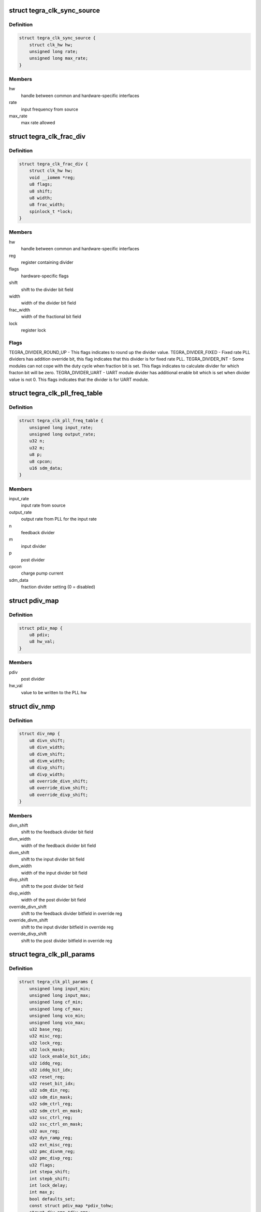.. -*- coding: utf-8; mode: rst -*-
.. src-file: drivers/clk/tegra/clk.h

.. _`tegra_clk_sync_source`:

struct tegra_clk_sync_source
============================

.. c:type:: struct tegra_clk_sync_source

    external clock source from codec

.. _`tegra_clk_sync_source.definition`:

Definition
----------

.. code-block:: c

    struct tegra_clk_sync_source {
        struct clk_hw hw;
        unsigned long rate;
        unsigned long max_rate;
    }

.. _`tegra_clk_sync_source.members`:

Members
-------

hw
    handle between common and hardware-specific interfaces

rate
    input frequency from source

max_rate
    max rate allowed

.. _`tegra_clk_frac_div`:

struct tegra_clk_frac_div
=========================

.. c:type:: struct tegra_clk_frac_div

    fractional divider clock

.. _`tegra_clk_frac_div.definition`:

Definition
----------

.. code-block:: c

    struct tegra_clk_frac_div {
        struct clk_hw hw;
        void __iomem *reg;
        u8 flags;
        u8 shift;
        u8 width;
        u8 frac_width;
        spinlock_t *lock;
    }

.. _`tegra_clk_frac_div.members`:

Members
-------

hw
    handle between common and hardware-specific interfaces

reg
    register containing divider

flags
    hardware-specific flags

shift
    shift to the divider bit field

width
    width of the divider bit field

frac_width
    width of the fractional bit field

lock
    register lock

.. _`tegra_clk_frac_div.flags`:

Flags
-----

TEGRA_DIVIDER_ROUND_UP - This flags indicates to round up the divider value.
TEGRA_DIVIDER_FIXED - Fixed rate PLL dividers has addition override bit, this
flag indicates that this divider is for fixed rate PLL.
TEGRA_DIVIDER_INT - Some modules can not cope with the duty cycle when
fraction bit is set. This flags indicates to calculate divider for which
fracton bit will be zero.
TEGRA_DIVIDER_UART - UART module divider has additional enable bit which is
set when divider value is not 0. This flags indicates that the divider
is for UART module.

.. _`tegra_clk_pll_freq_table`:

struct tegra_clk_pll_freq_table
===============================

.. c:type:: struct tegra_clk_pll_freq_table

    PLL frequecy table

.. _`tegra_clk_pll_freq_table.definition`:

Definition
----------

.. code-block:: c

    struct tegra_clk_pll_freq_table {
        unsigned long input_rate;
        unsigned long output_rate;
        u32 n;
        u32 m;
        u8 p;
        u8 cpcon;
        u16 sdm_data;
    }

.. _`tegra_clk_pll_freq_table.members`:

Members
-------

input_rate
    input rate from source

output_rate
    output rate from PLL for the input rate

n
    feedback divider

m
    input divider

p
    post divider

cpcon
    charge pump current

sdm_data
    fraction divider setting (0 = disabled)

.. _`pdiv_map`:

struct pdiv_map
===============

.. c:type:: struct pdiv_map

    map post divider to hw value

.. _`pdiv_map.definition`:

Definition
----------

.. code-block:: c

    struct pdiv_map {
        u8 pdiv;
        u8 hw_val;
    }

.. _`pdiv_map.members`:

Members
-------

pdiv
    post divider

hw_val
    value to be written to the PLL hw

.. _`div_nmp`:

struct div_nmp
==============

.. c:type:: struct div_nmp

    offset and width of m,n and p fields

.. _`div_nmp.definition`:

Definition
----------

.. code-block:: c

    struct div_nmp {
        u8 divn_shift;
        u8 divn_width;
        u8 divm_shift;
        u8 divm_width;
        u8 divp_shift;
        u8 divp_width;
        u8 override_divn_shift;
        u8 override_divm_shift;
        u8 override_divp_shift;
    }

.. _`div_nmp.members`:

Members
-------

divn_shift
    shift to the feedback divider bit field

divn_width
    width of the feedback divider bit field

divm_shift
    shift to the input divider bit field

divm_width
    width of the input divider bit field

divp_shift
    shift to the post divider bit field

divp_width
    width of the post divider bit field

override_divn_shift
    shift to the feedback divider bitfield in override reg

override_divm_shift
    shift to the input divider bitfield in override reg

override_divp_shift
    shift to the post divider bitfield in override reg

.. _`tegra_clk_pll_params`:

struct tegra_clk_pll_params
===========================

.. c:type:: struct tegra_clk_pll_params

    PLL parameters

.. _`tegra_clk_pll_params.definition`:

Definition
----------

.. code-block:: c

    struct tegra_clk_pll_params {
        unsigned long input_min;
        unsigned long input_max;
        unsigned long cf_min;
        unsigned long cf_max;
        unsigned long vco_min;
        unsigned long vco_max;
        u32 base_reg;
        u32 misc_reg;
        u32 lock_reg;
        u32 lock_mask;
        u32 lock_enable_bit_idx;
        u32 iddq_reg;
        u32 iddq_bit_idx;
        u32 reset_reg;
        u32 reset_bit_idx;
        u32 sdm_din_reg;
        u32 sdm_din_mask;
        u32 sdm_ctrl_reg;
        u32 sdm_ctrl_en_mask;
        u32 ssc_ctrl_reg;
        u32 ssc_ctrl_en_mask;
        u32 aux_reg;
        u32 dyn_ramp_reg;
        u32 ext_misc_reg;
        u32 pmc_divnm_reg;
        u32 pmc_divp_reg;
        u32 flags;
        int stepa_shift;
        int stepb_shift;
        int lock_delay;
        int max_p;
        bool defaults_set;
        const struct pdiv_map *pdiv_tohw;
        struct div_nmp *div_nmp;
        struct tegra_clk_pll_freq_table *freq_table;
        unsigned long fixed_rate;
        u16 mdiv_default;
        u32 (*round_p_to_pdiv)(u32 p, u32 *pdiv);
        void (*set_gain)(struct tegra_clk_pll_freq_table *cfg);
        int (*calc_rate)(struct clk_hw *hw,struct tegra_clk_pll_freq_table *cfg,unsigned long rate, unsigned long parent_rate);
        unsigned long (*adjust_vco)(struct tegra_clk_pll_params *pll_params,unsigned long parent_rate);
        void (*set_defaults)(struct tegra_clk_pll *pll);
        int (*dyn_ramp)(struct tegra_clk_pll *pll,struct tegra_clk_pll_freq_table *cfg);
    }

.. _`tegra_clk_pll_params.members`:

Members
-------

input_min
    Minimum input frequency

input_max
    Maximum input frequency

cf_min
    Minimum comparison frequency

cf_max
    Maximum comparison frequency

vco_min
    Minimum VCO frequency

vco_max
    Maximum VCO frequency

base_reg
    PLL base reg offset

misc_reg
    PLL misc reg offset

lock_reg
    PLL lock reg offset

lock_mask
    Bitmask for PLL lock status

lock_enable_bit_idx
    Bit index to enable PLL lock

iddq_reg
    PLL IDDQ register offset

iddq_bit_idx
    Bit index to enable PLL IDDQ

reset_reg
    Register offset of where RESET bit is

reset_bit_idx
    Shift of reset bit in reset_reg

sdm_din_reg
    Register offset where SDM settings are

sdm_din_mask
    Mask of SDM divider bits

sdm_ctrl_reg
    Register offset where SDM enable is

sdm_ctrl_en_mask
    Mask of SDM enable bit

ssc_ctrl_reg
    Register offset where SSC settings are

ssc_ctrl_en_mask
    Mask of SSC enable bit

aux_reg
    AUX register offset

dyn_ramp_reg
    Dynamic ramp control register offset

ext_misc_reg
    Miscellaneous control register offsets

pmc_divnm_reg
    n, m divider PMC override register offset (PLLM)

pmc_divp_reg
    p divider PMC override register offset (PLLM)

flags
    PLL flags

stepa_shift
    Dynamic ramp step A field shift

stepb_shift
    Dynamic ramp step B field shift

lock_delay
    Delay in us if PLL lock is not used

max_p
    maximum value for the p divider

defaults_set
    Boolean signaling all reg defaults for PLL set.

pdiv_tohw
    mapping of p divider to register values

div_nmp
    offsets and widths on n, m and p fields

freq_table
    array of frequencies supported by PLL

fixed_rate
    PLL rate if it is fixed

mdiv_default
    Default value for fixed mdiv for this PLL

round_p_to_pdiv
    Callback used to round p to the closed pdiv

set_gain
    Callback to adjust N div for SDM enabled
    PLL's based on fractional divider value.

calc_rate
    Callback used to change how out of table
    rates (dividers and multipler) are calculated.

adjust_vco
    Callback to adjust the programming range of the
    divider range (if SDM is present)

set_defaults
    Callback which will try to initialize PLL
    registers to sane default values. This is first
    tried during PLL registration, but if the PLL
    is already enabled, it will be done the first
    time the rate is changed while the PLL is
    disabled.

dyn_ramp
    Callback which can be used to define a custom
    dynamic ramp function for a given PLL.

.. _`tegra_clk_pll_params.flags`:

Flags
-----

TEGRA_PLL_USE_LOCK - This flag indicated to use lock bits for
PLL locking. If not set it will use lock_delay value to wait.
TEGRA_PLL_HAS_CPCON - This flag indicates that CPCON value needs
to be programmed to change output frequency of the PLL.
TEGRA_PLL_SET_LFCON - This flag indicates that LFCON value needs
to be programmed to change output frequency of the PLL.
TEGRA_PLL_SET_DCCON - This flag indicates that DCCON value needs
to be programmed to change output frequency of the PLL.
TEGRA_PLLU - PLLU has inverted post divider. This flags indicated
that it is PLLU and invert post divider value.
TEGRA_PLLM - PLLM has additional override settings in PMC. This
flag indicates that it is PLLM and use override settings.
TEGRA_PLL_FIXED - We are not supposed to change output frequency
of some plls.
TEGRA_PLLE_CONFIGURE - Configure PLLE when enabling.
TEGRA_PLL_LOCK_MISC - Lock bit is in the misc register instead of the
base register.
TEGRA_PLL_BYPASS - PLL has bypass bit
TEGRA_PLL_HAS_LOCK_ENABLE - PLL has bit to enable lock monitoring
TEGRA_MDIV_NEW - Switch to new method for calculating fixed mdiv
it may be more accurate (especially if SDM present)
TEGRA_PLLMB - PLLMB has should be treated similar to PLLM. This
flag indicated that it is PLLMB.
TEGRA_PLL_VCO_OUT - Used to indicate that the PLL has a VCO output

.. _`tegra_clk_pll`:

struct tegra_clk_pll
====================

.. c:type:: struct tegra_clk_pll

    Tegra PLL clock

.. _`tegra_clk_pll.definition`:

Definition
----------

.. code-block:: c

    struct tegra_clk_pll {
        struct clk_hw hw;
        void __iomem *clk_base;
        void __iomem *pmc;
        spinlock_t *lock;
        struct tegra_clk_pll_params *params;
    }

.. _`tegra_clk_pll.members`:

Members
-------

hw
    handle between common and hardware-specifix interfaces

clk_base
    address of CAR controller

pmc
    address of PMC, required to read override bits

lock
    register lock

params
    PLL parameters

.. _`tegra_audio_clk_info`:

struct tegra_audio_clk_info
===========================

.. c:type:: struct tegra_audio_clk_info

    Tegra Audio Clk Information

.. _`tegra_audio_clk_info.definition`:

Definition
----------

.. code-block:: c

    struct tegra_audio_clk_info {
        char *name;
        struct tegra_clk_pll_params *pll_params;
        int clk_id;
        char *parent;
    }

.. _`tegra_audio_clk_info.members`:

Members
-------

name
    name for the audio pll

pll_params
    pll_params for audio pll

clk_id
    clk_ids for the audio pll

parent
    name of the parent of the audio pll

.. _`tegra_clk_pll_out`:

struct tegra_clk_pll_out
========================

.. c:type:: struct tegra_clk_pll_out

    PLL divider down clock

.. _`tegra_clk_pll_out.definition`:

Definition
----------

.. code-block:: c

    struct tegra_clk_pll_out {
        struct clk_hw hw;
        void __iomem *reg;
        u8 enb_bit_idx;
        u8 rst_bit_idx;
        spinlock_t *lock;
        u8 flags;
    }

.. _`tegra_clk_pll_out.members`:

Members
-------

hw
    handle between common and hardware-specific interfaces

reg
    register containing the PLL divider

enb_bit_idx
    bit to enable/disable PLL divider

rst_bit_idx
    bit to reset PLL divider

lock
    register lock

flags
    hardware-specific flags

.. _`tegra_clk_periph_regs`:

struct tegra_clk_periph_regs
============================

.. c:type:: struct tegra_clk_periph_regs

    Registers controlling peripheral clock

.. _`tegra_clk_periph_regs.definition`:

Definition
----------

.. code-block:: c

    struct tegra_clk_periph_regs {
        u32 enb_reg;
        u32 enb_set_reg;
        u32 enb_clr_reg;
        u32 rst_reg;
        u32 rst_set_reg;
        u32 rst_clr_reg;
    }

.. _`tegra_clk_periph_regs.members`:

Members
-------

enb_reg
    read the enable status

enb_set_reg
    write 1 to enable clock

enb_clr_reg
    write 1 to disable clock

rst_reg
    read the reset status

rst_set_reg
    write 1 to assert the reset of peripheral

rst_clr_reg
    write 1 to deassert the reset of peripheral

.. _`tegra_clk_periph_gate`:

struct tegra_clk_periph_gate
============================

.. c:type:: struct tegra_clk_periph_gate

    peripheral gate clock

.. _`tegra_clk_periph_gate.definition`:

Definition
----------

.. code-block:: c

    struct tegra_clk_periph_gate {
        u32 magic;
        struct clk_hw hw;
        void __iomem *clk_base;
        u8 flags;
        int clk_num;
        int *enable_refcnt;
        const struct tegra_clk_periph_regs *regs;
    }

.. _`tegra_clk_periph_gate.members`:

Members
-------

magic
    magic number to validate type

hw
    handle between common and hardware-specific interfaces

clk_base
    address of CAR controller

flags
    hardware-specific flags

clk_num
    Clock number

enable_refcnt
    array to maintain reference count of the clock

regs
    Registers to control the peripheral

.. _`tegra_clk_periph_gate.flags`:

Flags
-----

TEGRA_PERIPH_NO_RESET - This flag indicates that reset is not allowed
for this module.
TEGRA_PERIPH_MANUAL_RESET - This flag indicates not to reset module
after clock enable and driver for the module is responsible for
doing reset.
TEGRA_PERIPH_ON_APB - If peripheral is in the APB bus then read the
bus to flush the write operation in apb bus. This flag indicates
that this peripheral is in apb bus.
TEGRA_PERIPH_WAR_1005168 - Apply workaround for Tegra114 MSENC bug

.. _`tegra_clk_periph`:

struct tegra_clk_periph
=======================

.. c:type:: struct tegra_clk_periph

    periph - peripheral clock

.. _`tegra_clk_periph.definition`:

Definition
----------

.. code-block:: c

    struct tegra_clk_periph {
        u32 magic;
        struct clk_hw hw;
        struct clk_mux mux;
        struct tegra_clk_frac_div divider;
        struct tegra_clk_periph_gate gate;
        const struct clk_ops *mux_ops;
        const struct clk_ops *div_ops;
        const struct clk_ops *gate_ops;
    }

.. _`tegra_clk_periph.members`:

Members
-------

magic
    magic number to validate type

hw
    handle between common and hardware-specific interfaces

mux
    mux clock

divider
    divider clock

gate
    gate clock

mux_ops
    mux clock ops

div_ops
    divider clock ops

gate_ops
    gate clock ops

.. _`tegra_clk_super_mux`:

struct tegra_clk_super_mux
==========================

.. c:type:: struct tegra_clk_super_mux

    super clock

.. _`tegra_clk_super_mux.definition`:

Definition
----------

.. code-block:: c

    struct tegra_clk_super_mux {
        struct clk_hw hw;
        void __iomem *reg;
        struct tegra_clk_frac_div frac_div;
        const struct clk_ops *div_ops;
        u8 width;
        u8 flags;
        u8 div2_index;
        u8 pllx_index;
        spinlock_t *lock;
    }

.. _`tegra_clk_super_mux.members`:

Members
-------

hw
    handle between common and hardware-specific interfaces

reg
    register controlling multiplexer

frac_div
    *undescribed*

div_ops
    *undescribed*

width
    width of the multiplexer bit field

flags
    hardware-specific flags

div2_index
    bit controlling divide-by-2

pllx_index
    PLLX index in the parent list

lock
    register lock

.. _`tegra_clk_super_mux.flags`:

Flags
-----

TEGRA_DIVIDER_2 - LP cluster has additional divider. This flag indicates
that this is LP cluster clock.

.. _`tegra_clk_init_table`:

struct tegra_clk_init_table
===========================

.. c:type:: struct tegra_clk_init_table

    clock initialization table

.. _`tegra_clk_init_table.definition`:

Definition
----------

.. code-block:: c

    struct tegra_clk_init_table {
        unsigned int clk_id;
        unsigned int parent_id;
        unsigned long rate;
        int state;
    }

.. _`tegra_clk_init_table.members`:

Members
-------

clk_id
    clock id as mentioned in device tree bindings

parent_id
    parent clock id as mentioned in device tree bindings

rate
    rate to set

state
    enable/disable

.. _`tegra_clk_duplicate`:

struct tegra_clk_duplicate
==========================

.. c:type:: struct tegra_clk_duplicate

    duplicate clocks

.. _`tegra_clk_duplicate.definition`:

Definition
----------

.. code-block:: c

    struct tegra_clk_duplicate {
        int clk_id;
        struct clk_lookup lookup;
    }

.. _`tegra_clk_duplicate.members`:

Members
-------

clk_id
    clock id as mentioned in device tree bindings

lookup
    duplicate lookup entry for the clock

.. This file was automatic generated / don't edit.

